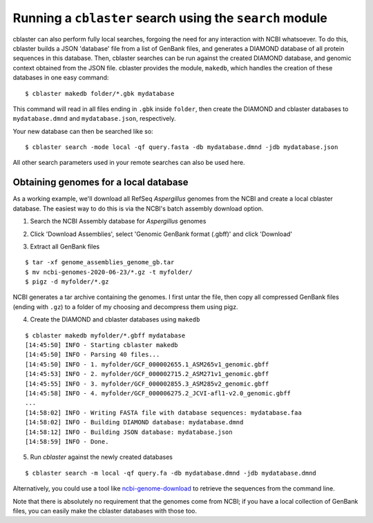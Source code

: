 Running a ``cblaster`` search using the ``search`` module
=========================================================

cblaster can also perform fully local searches, forgoing the need for any interaction
with NCBI whatsoever.
To do this, cblaster builds a JSON 'database' file from a list of GenBank files,
and generates a DIAMOND database of all protein sequences in this database.
Then, cblaster searches can be run against the created DIAMOND database, and genomic
context obtained from the JSON file.
cblaster provides the module, ``makedb``, which handles the creation of these databases
in one easy command:

::

  $ cblaster makedb folder/*.gbk mydatabase

This command will read in all files ending in ``.gbk`` inside ``folder``, then create
the DIAMOND and cblaster databases to ``mydatabase.dmnd`` and ``mydatabase.json``,
respectively.

Your new database can then be searched like so:

::

  $ cblaster search -mode local -qf query.fasta -db mydatabase.dmnd -jdb mydatabase.json

All other search parameters used in your remote searches can also be used here.

Obtaining genomes for a local database
--------------------------------------
As a working example, we'll download all RefSeq *Aspergillus* genomes from the NCBI and
create a local cblaster database.
The easiest way to do this is via the NCBI's batch assembly download option.

1. Search the NCBI Assembly database for *Aspergillus* genomes

.. image:: /_static/search.png
  :width: 500
  :alt: Search for Aspergillus assemblies

2. Click 'Download Assemblies', select 'Genomic GenBank format (.gbff)' and click 'Download'

.. image:: /_static/download.png
  :width: 400
  :alt: Download 'Genomic GenBank format (.gbff)' files

3. Extract all GenBank files

::

  $ tar -xf genome_assemblies_genome_gb.tar
  $ mv ncbi-genomes-2020-06-23/*.gz -t myfolder/
  $ pigz -d myfolder/*.gz

NCBI generates a tar archive containing the genomes. I first untar the file, then copy
all compressed GenBank files (ending with ``.gz``) to a folder of my choosing and
decompress them using pigz.

4. Create the DIAMOND and cblaster databases using ``makedb``

::

  $ cblaster makedb myfolder/*.gbff mydatabase
  [14:45:50] INFO - Starting cblaster makedb
  [14:45:50] INFO - Parsing 40 files...
  [14:45:50] INFO - 1. myfolder/GCF_000002655.1_ASM265v1_genomic.gbff
  [14:45:53] INFO - 2. myfolder/GCF_000002715.2_ASM271v1_genomic.gbff
  [14:45:55] INFO - 3. myfolder/GCF_000002855.3_ASM285v2_genomic.gbff
  [14:45:58] INFO - 4. myfolder/GCF_000006275.2_JCVI-afl1-v2.0_genomic.gbff
  ...
  [14:58:02] INFO - Writing FASTA file with database sequences: mydatabase.faa
  [14:58:02] INFO - Building DIAMOND database: mydatabase.dmnd
  [14:58:12] INFO - Building JSON database: mydatabase.json
  [14:58:59] INFO - Done.

5. Run `cblaster` against the newly created databases

::

  $ cblaster search -m local -qf query.fa -db mydatabase.dmnd -jdb mydatabase.dmnd

Alternatively, you could use a tool like `ncbi-genome-download`_ to retrieve the sequences
from the command line.

.. _`ncbi-genome-download`: https://github.com/kblin/ncbi-genome-download

Note that there is absolutely no requirement that the genomes come from NCBI; if you
have a local collection of GenBank files, you can easily make the cblaster databases
with those too.
